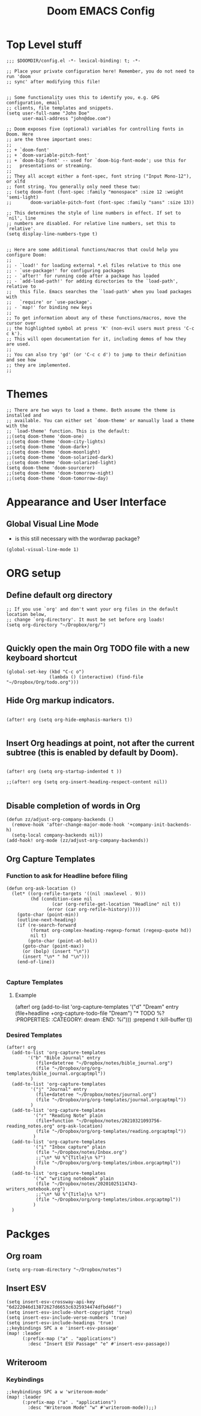 #+title: Doom EMACS Config
#+STARTUP: overview

* Top Level stuff
#+begin_src elisp
;;; $DOOMDIR/config.el -*- lexical-binding: t; -*-

;; Place your private configuration here! Remember, you do not need to run 'doom
;; sync' after modifying this file!


;; Some functionality uses this to identify you, e.g. GPG configuration, email
;; clients, file templates and snippets.
(setq user-full-name "John Doe"
      user-mail-address "john@doe.com")

;; Doom exposes five (optional) variables for controlling fonts in Doom. Here
;; are the three important ones:
;;
;; + `doom-font'
;; + `doom-variable-pitch-font'
;; + `doom-big-font' -- used for `doom-big-font-mode'; use this for
;;   presentations or streaming.
;;
;; They all accept either a font-spec, font string ("Input Mono-12"), or xlfd
;; font string. You generally only need these two:
;; (setq doom-font (font-spec :family "monospace" :size 12 :weight 'semi-light)
;;       doom-variable-pitch-font (font-spec :family "sans" :size 13))

;; This determines the style of line numbers in effect. If set to `nil', line
;; numbers are disabled. For relative line numbers, set this to `relative'.
(setq display-line-numbers-type t)


;; Here are some additional functions/macros that could help you configure Doom:
;;
;; - `load!' for loading external *.el files relative to this one
;; - `use-package!' for configuring packages
;; - `after!' for running code after a package has loaded
;; - `add-load-path!' for adding directories to the `load-path', relative to
;;   this file. Emacs searches the `load-path' when you load packages with
;;   `require' or `use-package'.
;; - `map!' for binding new keys
;;
;; To get information about any of these functions/macros, move the cursor over
;; the highlighted symbol at press 'K' (non-evil users must press 'C-c c k').
;; This will open documentation for it, including demos of how they are used.
;;
;; You can also try 'gd' (or 'C-c c d') to jump to their definition and see how
;; they are implemented.
;;
#+end_src

* Themes
#+begin_src elisp
;; There are two ways to load a theme. Both assume the theme is installed and
;; available. You can either set `doom-theme' or manually load a theme with the
;; `load-theme' function. This is the default:
;;(setq doom-theme 'doom-one)
;;(setq doom-theme 'doom-city-lights)
;;(setq doom-theme 'doom-dark+)
;;(setq doom-theme 'doom-moonlight)
;;(setq doom-theme 'doom-solarized-dark)
;;(setq doom-theme 'doom-solarized-light)
(setq doom-theme 'doom-sourcerer)
;;(setq doom-theme 'doom-tomorrow-night)
;;(setq doom-theme 'doom-tomorrow-day)
#+end_src

* Appearance and User Interface
** Global Visual Line Mode
- is this still necessary with the wordwrap package?
#+begin_src elisp
(global-visual-line-mode 1)
#+end_src
* ORG setup
** Define default org directory
#+begin_src elisp
;; If you use `org' and don't want your org files in the default location below,
;; change `org-directory'. It must be set before org loads!
(setq org-directory "~/Dropbox/org/")

#+end_src
** Quickly open the main Org TODO file with a new keyboard shortcut
#+begin_src elisp
(global-set-key (kbd "C-c o")
                (lambda () (interactive) (find-file "~/Dropbox/Org/todo.org")))
#+end_src
** Hide Org markup indicators.
#+begin_src elisp

(after! org (setq org-hide-emphasis-markers t))

#+end_src
** Insert Org headings at point, not after the current subtree (this is enabled by default by Doom).
#+begin_src elisp

(after! org (setq org-startup-indented t ))

;;(after! org (setq org-insert-heading-respect-content nil))

#+end_src
** Disable completion of words in Org

#+begin_src elisp
(defun zz/adjust-org-company-backends ()
  (remove-hook 'after-change-major-mode-hook '+company-init-backends-h)
  (setq-local company-backends nil))
(add-hook! org-mode (zz/adjust-org-company-backends))
#+end_src

** Org Capture Templates
*** Function to ask for Headline before filing
#+begin_src elisp
(defun org-ask-location ()
  (let* ((org-refile-targets '((nil :maxlevel . 9)))
         (hd (condition-case nil
                 (car (org-refile-get-location "Headline" nil t))
               (error (car org-refile-history)))))
    (goto-char (point-min))
    (outline-next-heading)
    (if (re-search-forward
         (format org-complex-heading-regexp-format (regexp-quote hd))
         nil t)
        (goto-char (point-at-bol))
      (goto-char (point-max))
      (or (bolp) (insert "\n"))
      (insert "\n* " hd "\n")))
    (end-of-line))

#+end_src
*** Capture Templates
**** Example
(after! org
  (add-to-list 'org-capture-templates
             '("d" "Dream" entry
               (file+headline +org-capture-todo-file "Dream")
               "* TODO %?\n :PROPERTIES:\n :CATEGORY: dream\n :END:\n %i\n")))
               :prepend t :kill-buffer t))

*** Desired Templates
#+begin_src elisp
  (after! org
    (add-to-list 'org-capture-templates
          '("b" "Bible Journal" entry
             (file+datetree "~/Dropbox/notes/bible_journal.org")
             (file "~/Dropbox/org/org-templates/bible_journal.orgcaptmpl"))
           )
    (add-to-list 'org-capture-templates
           '("j" "Journal" entry
             (file+datetree "~/Dropbox/notes/journal.org")
             (file "~/Dropbox/org/org-templates/journal.orgcaptmpl"))
           )
    (add-to-list 'org-capture-templates
            '("r" "Reading Note" plain
             (file+function "~/Dropbox/notes/20210321093756-reading_notes.org" org-ask-location)
             (file "~/Dropbox/org/org-templates/reading.orgcaptmpl"))
            )
    (add-to-list 'org-capture-templates
            '("i" "Inbox capture" plain
             (file "~/Dropbox/notes/Inbox.org")
             ;;"\n* %U %^{Title}\n %?")
             (file "~/Dropbox/org/org-templates/inbox.orgcaptmpl"))
            )
    (add-to-list 'org-capture-templates
            '("w" "writing notebook" plain
             (file "~/Dropbox/notes/20201025114743-writers_notebook.org")
             ;;"\n* %U %^{Title}\n %?")
             (file "~/Dropbox/org/org-templates/inbox.orgcaptmpl"))
            )
    )
#+end_src
* Packges
** Org roam
#+begin_src elisp
(setq org-roam-directory "~/Dropbox/notes")
#+end_src
** Insert ESV
#+begin_src elisp
(setq insert-esv-crossway-api-key "6d222046d13872627d6653c6325934474dfbd46f")
(setq insert-esv-include-short-copyright 'true)
(setq insert-esv-include-verse-numbers 'true)
(setq insert-esv-include-headings 'true)
;;keybindings SPC a e 'insert-esv-passage'
(map! :leader
      (:prefix-map ("a" . "applications")
        :desc "Insert ESV Passage" "e" #'insert-esv-passage))
#+end_src
** Writeroom
*** Keybindings
#+begin_src elisp
;;keybindings SPC a w 'writeroom-mode'
(map! :leader
      (:prefix-map ("a" . "applications")
        :desc "Writeroom Mode" "w" #'writeroom-mode));;)
#+end_src
